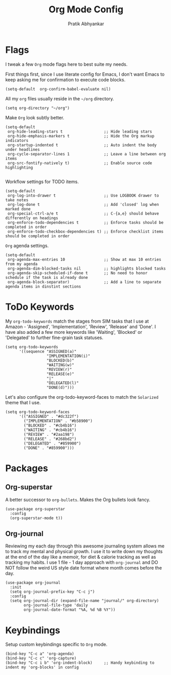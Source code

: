 #+title: Org Mode Config
#+author: Pratik Abhyankar

* Flags
I tweak a few ~Org~ mode flags here to best suite my needs.

First things first, since I use literate config for Emacs, I don't want Emacs
to keep asking me for confirmation to execute code blocks.
#+begin_src elisp
	(setq-default  org-confirm-babel-evaluate nil)
#+end_src

All my ~org~ files usually reside in the ~~/org~ directory.
#+begin_src elisp
  (setq org-directory "~/org")
#+end_src

Make ~Org~ look subtly better.
#+begin_src elisp
  (setq-default
   org-hide-leading-stars t                  ;; Hide leading stars
   org-hide-emphasis-markers t               ;; Hide the Org markup indicators
   org-startup-indented t                    ;; Auto indent the body under headlines
   org-cycle-separator-lines 1               ;; Leave a line between org items
   org-src-fontify-natively t)               ;; Enable source code highlighting

#+end_src

Workflow settings for TODO items.
#+begin_src elisp
  (setq-default
   org-log-into-drawer t                     ;; Use LOGBOOK drawer to take notes
   org-log-done t                            ;; Add 'closed' log when marked done
   org-special-ctrl-a/e t                    ;; C-{a,e} should behave differently on headings
   org-enforce-todo-dependencies t           ;; Enforce tasks should be completed in order
   org-enforce-todo-checkbox-dependencies t) ;; Enforce checklist items should be completed in order
#+end_src

~Org~ agenda settings.
#+begin_src elisp
  (setq-default
   org-agenda-max-entries 10                 ;; Show at max 10 entries from my agenda
   org-agenda-dim-blocked-tasks nil          ;; highlights blocked tasks
   org-agenda-skip-scheduled-if-done t       ;; No need to honor schedule if the task is already done
   org-agenda-block-separator)               ;; Add a line to separate agenda items in dinstint sections
#+end_src

* ToDo Keywords
My ~org-todo-keywords~ match the stages from SIM tasks that I use at Amazon -
'Assigned', 'Implementation', 'Review', 'Release' and 'Done'. I have also added
a few more keywords like 'Waiting', 'Blocked' or 'Delegated' to further
fine-grain task statuses.
#+begin_src elisp
  (setq org-todo-keywords
        '((sequence "ASSIGNED(a)"
                    "IMPLEMENTATION(i)"
                    "BLOCKED(b)"
                    "WAITING(w)"
                    "REVIEW(r)"
                    "RELEASE(e)"
                    "|"
                    "DELEGATED(l)"
                    "DONE(d)")))
#+end_src

Let's also configure the org-todo-keyword-faces to match the ~Solarized~ theme that I use.
#+begin_src elisp
  (setq org-todo-keyword-faces
        '(("ASSIGNED" . "#dc322f")
          ("IMPLEMENTATION" . "#b58900")
          ("BLOCKED" . "#cb4b16")
          ("WAITING" . "#cb4b16")
          ("REVIEW" . "#2aa198")
          ("RELEASE" . "#268bd2")
          ("DELEGATED" . "#859900")
          ("DONE" . "#859900")))
#+end_src

* Packages
** Org-superstar
A better successor to ~org-bullets~. Makes the Org bullets look fancy.
#+begin_src elisp
  (use-package org-superstar
    :config
    (org-superstar-mode t))
#+end_src
** Org-journal
Reviewing my each day through this awesome journaling system allows me to track
my mental and physical growth. I use it to write down my thoughts at the end of
the day like a memoir, for diet & calorie tracking as well as tracking my
habits. I use 1 file - 1 day approach with ~org-journal~ and DO NOT follow the
weird US style date format where month comes before the day.
#+begin_src elisp
  (use-package org-journal
    :init
    (setq org-journal-prefix-key "C-c j")
    :config
    (setq org-journal-dir (expand-file-name "journal/" org-directory)
          org-journal-file-type 'daily
          org-journal-date-format "%A, %d %B %Y"))
#+end_src

* Keybindings
Setup custom keybindings specific to ~Org~ mode.
#+begin_src elisp
  (bind-key "C-c a" 'org-agenda)
  (bind-key "C-c c" 'org-capture)
  (bind-key "C-c i b" 'org-indent-block)     ;; Handy keybinding to indent my 'org-blocks' in config
#+end_src

